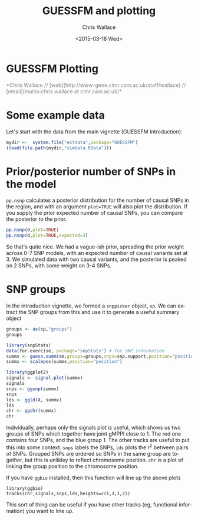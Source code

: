 #+TITLE: GUESSFM and plotting
#+AUTHOR: Chris Wallace
#+EMAIL: chris.wallace@cimr.cam.ac.uk
#+DATE: <2015-03-18 Wed>
#+DESCRIPTION:
#+KEYWORDS:
#+LANGUAGE: en
#+OPTIONS: H:3 num:t toc:nil \n:nil @:t ::t |:t ^:t -:t f:t *:t <:t
#+OPTIONS: TeX:t LaTeX:t skip:nil d:(not LOGBOOK) todo:t pri:nil tags:t

#+EXPORT_SELECT_TAGS: export
#+EXPORT_EXCLUDE_TAGS: noexport
#+LINK_UP:
#+LINK_HOME:
#+XSLT:

#+latex_header: \usepackage{fullpage}
#+latex: %\VignetteIndexEntry{GUESSFM Plotting}

#+begin_html
<!--
%\VignetteEngine{knitr}
%\VignetteIndexEntry{GUESSFM Plotting}
-->
<h1>GUESSFM Plotting</h1>
<font color="grey">
*Chris Wallace // [web](http://www-gene.cimr.cam.ac.uk/staff/wallace) // [email](mailto:chris.wallace at cimr.cam.ac.uk)*  
</font>
#+end_html

#+TOC: headlines 1

* Some example data
Let's start with the data from the main vignette (GUESSFM Introduction):

#+begin_src R :ravel :label=sim
mydir <-  system.file("extdata",package="GUESSFM")
(load(file.path(mydir,"simdata.RData")))
#+end_src

* Prior/posterior number of SNPs in the model
=pp.nsnp= calculates a posterior distribution for the number of causal SNPs in the region, and with an argument =plot=TRUE= will also plot the distribution.  If you supply the prior expected number of causal SNPs, you can compare the posterior to the prior.

#+begin_src R :ravel :fig=TRUE :label=ldfig
pp.nsnp(d,plot=TRUE)
pp.nsnp(d,plot=TRUE,expected=3)
#+END_SRC

So that's quite nice.  We had a vague-ish prior, spreading the prior weight across 0-7 SNP models, with an expected number of causal variants set at 3.  We simulated data with two causal variants, and the posterior is peaked on 2 SNPs, with some weight on 3-4 SNPs.

* SNP groups

In the introduction vignette, we formed a =snppicker= object, =sp=.  We can extract the SNP groups from this and use it to generate a useful summary object

#+begin_src R  :ravel :fig=TRUE :label=summx
groups <- as(sp,"groups")
groups

library(snpStats)
data(for.exercise, package="snpStats") # for SNP information
summx <- guess.summ(sm,groups=groups,snps=snp.support,position="position")
summx <- scalepos(summx,position="position")

library(ggplot2)
signals <- signal.plot(summx)
signals
snps <- ggsnp(summx)
snps
lds <- ggld(X, summx)
lds
chr <- ggchr(summx)
chr
#+end_src

Individually, perhaps only the signals plot is useful, which shows us two groups of SNPs which together have joint gMPPI close to 1.  The red one contains four SNPs, and the blue group 1.  The other tracks are useful to put this into some context.   =snps= labels the SNPs, =lds= plots the r^2 between pairs of SNPs.  Grouped SNPs are ordered so SNPs in the same group are together, but this is unlikley to reflect chromosome position.  =chr= is a plot of linking the group position to the chromosome position. 

If you have =ggbio= installed, then this function will line up the above plots
: library(ggbio)
: tracks(chr,signals,snps,lds,heights=c(1,3,1,2))
[[file:summx-tracks.jpg]]

This sort of thing can be useful if you have other tracks (eg, functional information) you want to line up.
